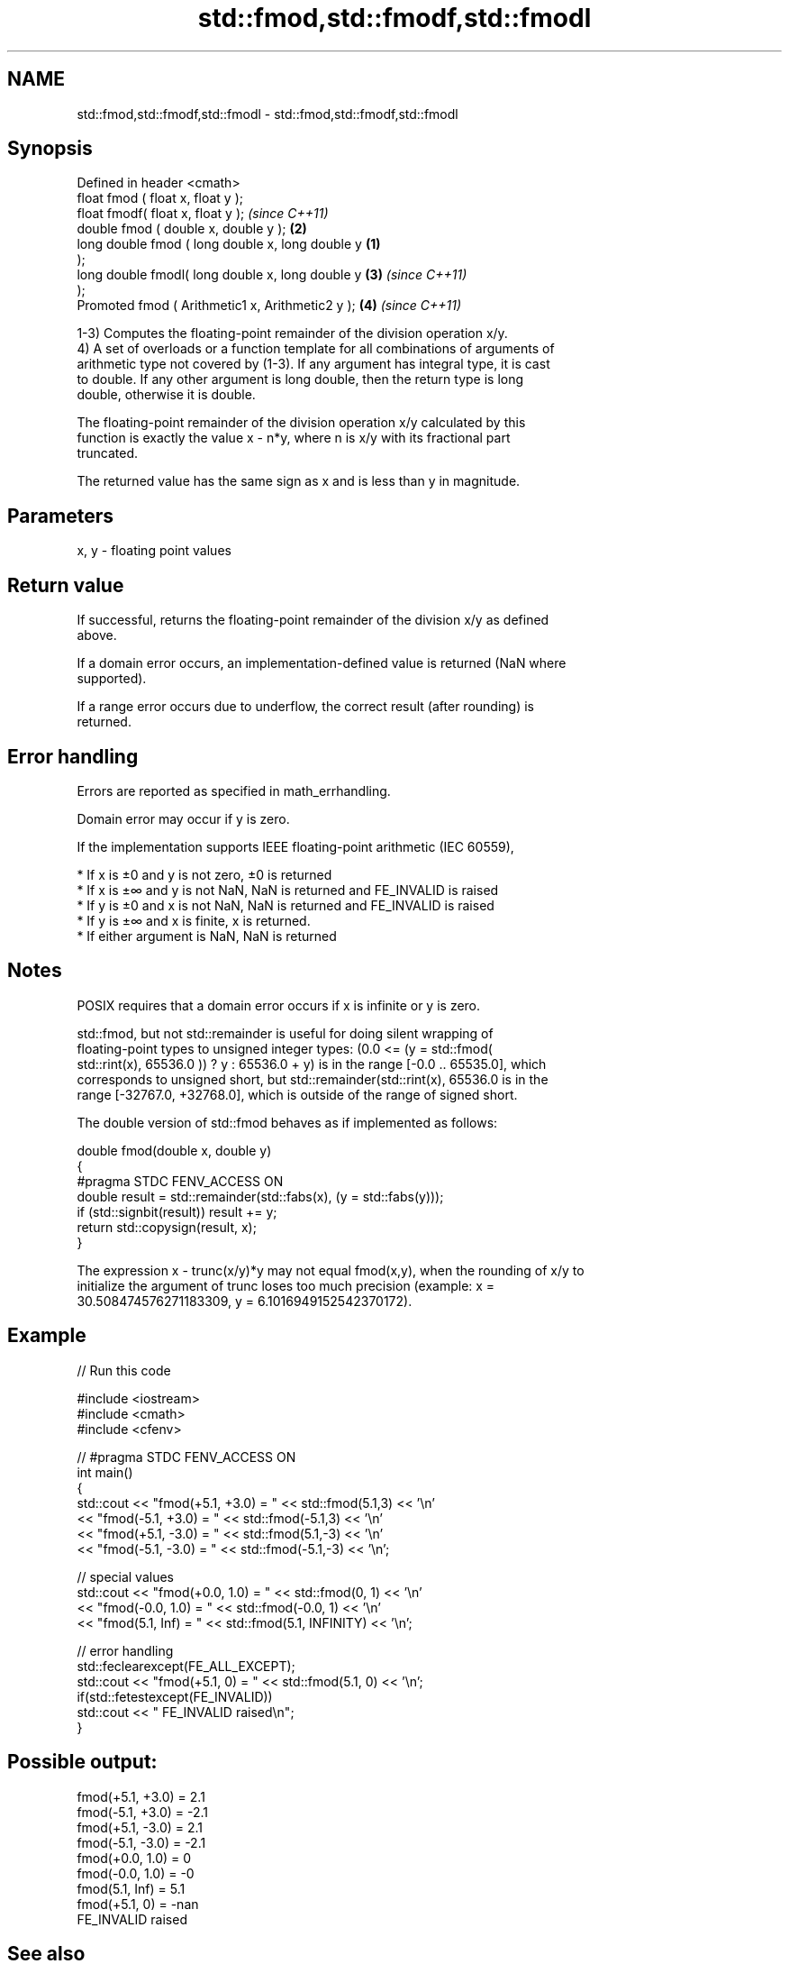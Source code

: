 .TH std::fmod,std::fmodf,std::fmodl 3 "2022.03.29" "http://cppreference.com" "C++ Standard Libary"
.SH NAME
std::fmod,std::fmodf,std::fmodl \- std::fmod,std::fmodf,std::fmodl

.SH Synopsis
   Defined in header <cmath>
   float fmod ( float x, float y );
   float fmodf( float x, float y );                         \fI(since C++11)\fP
   double fmod ( double x, double y );                  \fB(2)\fP
   long double fmod ( long double x, long double y  \fB(1)\fP
   );
   long double fmodl( long double x, long double y      \fB(3)\fP               \fI(since C++11)\fP
   );
   Promoted fmod ( Arithmetic1 x, Arithmetic2 y );          \fB(4)\fP           \fI(since C++11)\fP

   1-3) Computes the floating-point remainder of the division operation x/y.
   4) A set of overloads or a function template for all combinations of arguments of
   arithmetic type not covered by (1-3). If any argument has integral type, it is cast
   to double. If any other argument is long double, then the return type is long
   double, otherwise it is double.

   The floating-point remainder of the division operation x/y calculated by this
   function is exactly the value x - n*y, where n is x/y with its fractional part
   truncated.

   The returned value has the same sign as x and is less than y in magnitude.

.SH Parameters

   x, y - floating point values

.SH Return value

   If successful, returns the floating-point remainder of the division x/y as defined
   above.

   If a domain error occurs, an implementation-defined value is returned (NaN where
   supported).

   If a range error occurs due to underflow, the correct result (after rounding) is
   returned.

.SH Error handling

   Errors are reported as specified in math_errhandling.

   Domain error may occur if y is zero.

   If the implementation supports IEEE floating-point arithmetic (IEC 60559),

     * If x is ±0 and y is not zero, ±0 is returned
     * If x is ±∞ and y is not NaN, NaN is returned and FE_INVALID is raised
     * If y is ±0 and x is not NaN, NaN is returned and FE_INVALID is raised
     * If y is ±∞ and x is finite, x is returned.
     * If either argument is NaN, NaN is returned

.SH Notes

   POSIX requires that a domain error occurs if x is infinite or y is zero.

   std::fmod, but not std::remainder is useful for doing silent wrapping of
   floating-point types to unsigned integer types: (0.0 <= (y = std::fmod(
   std::rint(x), 65536.0 )) ? y : 65536.0 + y) is in the range [-0.0 .. 65535.0], which
   corresponds to unsigned short, but std::remainder(std::rint(x), 65536.0 is in the
   range [-32767.0, +32768.0], which is outside of the range of signed short.

   The double version of std::fmod behaves as if implemented as follows:

 double fmod(double x, double y)
 {
 #pragma STDC FENV_ACCESS ON
     double result = std::remainder(std::fabs(x), (y = std::fabs(y)));
     if (std::signbit(result)) result += y;
     return std::copysign(result, x);
 }

   The expression x - trunc(x/y)*y may not equal fmod(x,y), when the rounding of x/y to
   initialize the argument of trunc loses too much precision (example: x =
   30.508474576271183309, y = 6.1016949152542370172).

.SH Example


// Run this code

 #include <iostream>
 #include <cmath>
 #include <cfenv>

 // #pragma STDC FENV_ACCESS ON
 int main()
 {
     std::cout << "fmod(+5.1, +3.0) = " << std::fmod(5.1,3) << '\\n'
               << "fmod(-5.1, +3.0) = " << std::fmod(-5.1,3) << '\\n'
               << "fmod(+5.1, -3.0) = " << std::fmod(5.1,-3) << '\\n'
               << "fmod(-5.1, -3.0) = " << std::fmod(-5.1,-3) << '\\n';

     // special values
     std::cout << "fmod(+0.0, 1.0) = " << std::fmod(0, 1) << '\\n'
               << "fmod(-0.0, 1.0) = " << std::fmod(-0.0, 1) << '\\n'
               << "fmod(5.1, Inf) = " << std::fmod(5.1, INFINITY) << '\\n';

     // error handling
     std::feclearexcept(FE_ALL_EXCEPT);
     std::cout << "fmod(+5.1, 0) = " << std::fmod(5.1, 0) << '\\n';
     if(std::fetestexcept(FE_INVALID))
         std::cout << "    FE_INVALID raised\\n";
 }

.SH Possible output:

 fmod(+5.1, +3.0) = 2.1
 fmod(-5.1, +3.0) = -2.1
 fmod(+5.1, -3.0) = 2.1
 fmod(-5.1, -3.0) = -2.1
 fmod(+0.0, 1.0) = 0
 fmod(-0.0, 1.0) = -0
 fmod(5.1, Inf) = 5.1
 fmod(+5.1, 0) = -nan
     FE_INVALID raised

.SH See also

   div(int)
   ldiv       computes quotient and remainder of integer division
   lldiv      \fI(function)\fP
   \fI(C++11)\fP
   remainder
   remainderf
   remainderl signed remainder of the division operation
   \fI(C++11)\fP    \fI(function)\fP
   \fI(C++11)\fP
   \fI(C++11)\fP
   remquo
   remquof
   remquol    signed remainder as well as the three last bits of the division operation
   \fI(C++11)\fP    \fI(function)\fP
   \fI(C++11)\fP
   \fI(C++11)\fP
